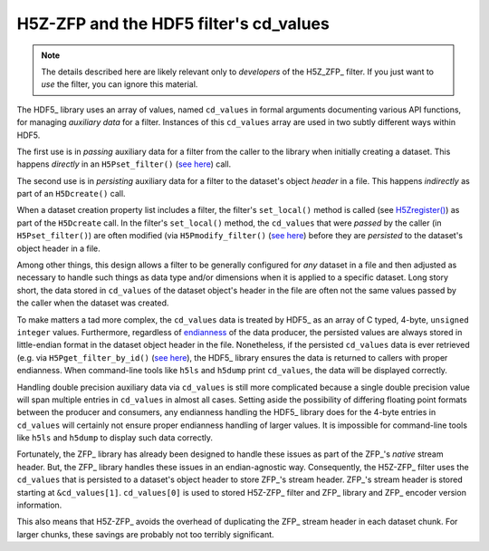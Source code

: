 =======================================
H5Z-ZFP and the HDF5 filter's cd_values
=======================================

.. note::
   The details described here are likely relevant only to *developers* of the H5Z_ZFP_ filter.
   If you just want to *use* the filter, you can ignore this material.

The HDF5_ library uses an array of values, named ``cd_values`` in formal arguments documenting various API functions, for managing *auxiliary data* for a filter.
Instances of this ``cd_values`` array are used in two subtly different ways within HDF5.

The first use is in *passing* auxiliary data for a filter from the caller to the library when initially creating a dataset.
This happens *directly* in an ``H5Pset_filter()`` (`see here <https://docs.hdfgroup.org/hdf5/develop/group___o_c_p_l.html#ga191c567ee50b2063979cdef156a768c5>`_) call.

The second use is in *persisting* auxiliary data for a filter to the dataset's object *header* in a file.
This happens *indirectly* as part of an ``H5Dcreate()`` call.

When a dataset creation property list includes a filter, the filter's ``set_local()`` method is called (see `H5Zregister() <https://docs.hdfgroup.org/hdf5/develop/group___h5_z.html>`_) as part of the ``H5Dcreate`` call.
In the filter's ``set_local()`` method, the ``cd_values`` that were *passed* by the caller (in ``H5Pset_filter()``) are often modified (via ``H5Pmodify_filter()`` (`see here <https://docs.hdfgroup.org/hdf5/develop/group___o_c_p_l.html#title10>`__) before they are *persisted* to the dataset's object header in a file.

Among other things, this design allows a filter to be generally configured for *any* dataset in a file and then adjusted as necessary to handle such things as data type and/or dimensions when it is applied to a specific dataset.
Long story short, the data stored in ``cd_values`` of the dataset object's header in the file are often not the same values passed by the caller when the dataset was created.

To make matters a tad more complex, the ``cd_values`` data is treated by HDF5_ as an array of C typed, 4-byte, ``unsigned integer`` values.
Furthermore, regardless of `endianness <https://en.wikipedia.org/wiki/Endianness>`__ of the data producer, the persisted values are always stored in little-endian format in the dataset object header in the file.
Nonetheless, if the persisted ``cd_values`` data is ever retrieved (e.g. via ``H5Pget_filter_by_id()`` (`see here <https://docs.hdfgroup.org/hdf5/develop/group___o_c_p_l.html#title7>`__), the HDF5_ library ensures the data is returned to callers with proper endianness.
When command-line tools like ``h5ls`` and ``h5dump`` print ``cd_values``, the data will be displayed correctly.

Handling double precision auxiliary data via ``cd_values`` is still more complicated because a single double precision value will span multiple entries in ``cd_values`` in almost all cases.
Setting aside the possibility of differing floating point formats between the producer and consumers, any endianness handling the HDF5_ library does for the 4-byte entries in ``cd_values`` will certainly not ensure proper endianness handling of larger values.
It is impossible for command-line tools like ``h5ls`` and ``h5dump`` to display such data correctly.

Fortunately, the ZFP_ library has already been designed to handle these issues as part of the ZFP_'s *native* stream header.
But, the ZFP_ library handles these issues in an endian-agnostic way. 
Consequently, the H5Z-ZFP_ filter uses the ``cd_values`` that is persisted to a dataset's object header to store ZFP_'s stream header.
ZFP_'s stream header is stored starting at ``&cd_values[1]``. 
``cd_values[0]`` is used to stored H5Z-ZFP_ filter and ZFP_ library and ZFP_ encoder version information.

This also means that H5Z-ZFP_ avoids the overhead of duplicating the ZFP_ stream header in each dataset chunk.
For larger chunks, these savings are probably not too terribly significant.

